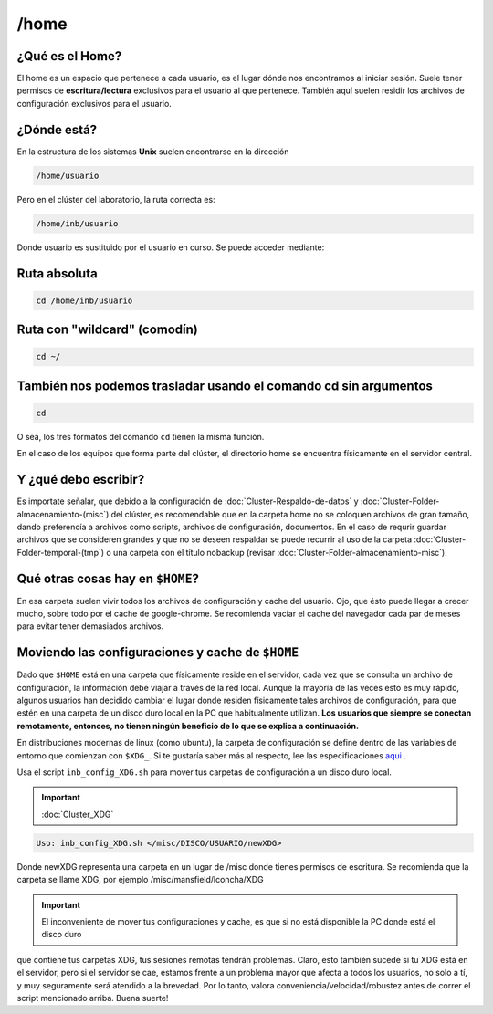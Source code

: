 /home
======

¿Qué es el Home?
----------------------------------------

El home es un espacio que pertenece a cada usuario, es el lugar dónde nos encontramos al iniciar sesión. Suele tener permisos de 
**escritura/lectura** exclusivos para el usuario al que pertenece. También aquí suelen residir los archivos de configuración exclusivos 
para el usuario.

¿Dónde está?
----------------------------------------

En la estructura de los sistemas **Unix** suelen encontrarse en la dirección

.. code:: Bash

   /home/usuario
Pero en el clúster del laboratorio, la ruta correcta es:

.. code:: Bash

   /home/inb/usuario

Donde usuario es sustituido por el usuario en curso. Se puede acceder mediante:

Ruta absoluta
----------------------------------------

.. code:: Bash

   cd /home/inb/usuario

Ruta con "wildcard" (comodín)
----------------------------------------

.. code:: Bash

   cd ~/

También nos podemos trasladar usando el comando cd sin argumentos
----------------------------------------

.. code:: Bash

   cd

O sea, los tres formatos del comando ``cd`` tienen la misma función.

En el caso de los equipos que forma parte del clúster, el directorio home se encuentra físicamente en el servidor central.



Y ¿qué debo escribir?
----------------------------------------

Es importate señalar, que debido a la configuración de :doc:`Cluster-Respaldo-de-datos` y :doc:`Cluster-Folder-almacenamiento-(misc`) del clúster, es recomendable que en la carpeta home no se coloquen archivos de gran tamaño, dando preferencía a archivos como scripts, archivos de configuración, documentos. En el caso de requrir guardar archivos que se consideren grandes y que no se deseen respaldar se puede recurrir al uso de la carpeta :doc:`Cluster-Folder-temporal-(tmp`) o una carpeta con el título nobackup (revisar :doc:`Cluster-Folder-almacenamiento-misc`).

Qué otras cosas hay en ``$HOME``?
----------------------------------------

En esa carpeta suelen vivir todos los archivos de configuración y cache del usuario. Ojo, que ésto puede llegar a crecer mucho, sobre todo por el cache de google-chrome. Se recomienda vaciar el cache del navegador cada par de meses para evitar tener demasiados archivos.

Moviendo las configuraciones y cache de ``$HOME``
----------------------------------------

Dado que ``$HOME`` está en una carpeta que físicamente reside en el servidor, cada vez que se consulta un archivo de configuración, la información debe viajar a través de la red local. Aunque la mayoría de las veces esto es muy rápido, algunos usuarios han decidido cambiar el lugar donde residen físicamente tales archivos de configuración, para que estén en una carpeta de un disco duro local en la PC que habitualmente utilizan. **Los usuarios que siempre se conectan remotamente, entonces, no tienen ningún beneficio de lo que se explica a continuación.**

En distribuciones modernas de linux (como ubuntu), la carpeta de configuración se define dentro de las variables de entorno que comienzan con ``$XDG_``. Si te gustaría saber más al respecto, lee las especificaciones  `aqui <https://specifications.freedesktop.org/basedir-spec/basedir-spec-latest.html>`_ . 

Usa el script ``inb_config_XDG.sh`` para mover tus carpetas de configuración a un disco duro local. 

.. important:: :doc:`Cluster_XDG`  


.. code:: Bash

   Uso: inb_config_XDG.sh </misc/DISCO/USUARIO/newXDG>

Donde newXDG representa una carpeta en un lugar de /misc donde tienes permisos de escritura.
Se recomienda que la carpeta se llame XDG, por ejemplo /misc/mansfield/lconcha/XDG

.. important:: El inconveniente de mover tus configuraciones y cache, es que si no está disponible la PC donde está el disco duro 
que contiene 
tus carpetas XDG, tus sesiones remotas tendrán problemas. Claro, esto también sucede si tu XDG está en el servidor, pero si el servidor se cae, estamos frente a un problema mayor que afecta a todos los usuarios, no solo a tí, y muy seguramente será atendido a la brevedad. Por lo tanto, valora conveniencia/velocidad/robustez antes de correr el script mencionado arriba. Buena suerte!



